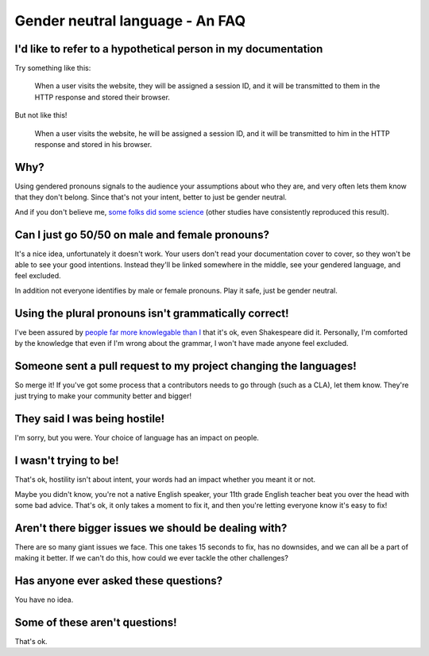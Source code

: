 Gender neutral language - An FAQ
================================

I'd like to refer to a hypothetical person in my documentation
--------------------------------------------------------------

Try something like this:

    When a user visits the website, they will be assigned a session ID, and it
    will be transmitted to them in the HTTP response and stored their browser.

But not like this!

    When a user visits the website, he will be assigned a session ID, and it
    will be transmitted to him in the HTTP response and stored in his browser.

Why?
----

Using gendered pronouns signals to the audience your assumptions about who they
are, and very often lets them know that they don't belong. Since that's not
your intent, better to just be gender neutral.

And if you don't believe me, `some folks did some science`_ (other studies have
consistently reproduced this result).

Can I just go 50/50 on male and female pronouns?
------------------------------------------------

It's a nice idea, unfortunately it doesn't work. Your users don't read your
documentation cover to cover, so they won't be able to see your good intentions.
Instead they'll be linked somewhere in the middle, see your gendered language,
and feel excluded.

In addition not everyone identifies by male or female pronouns. Play it safe,
just be gender neutral.

Using the plural pronouns isn't grammatically correct!
------------------------------------------------------

I've been assured by `people far more knowlegable than I`_ that it's ok, even
Shakespeare did it. Personally, I'm comforted by the knowledge that even if I'm
wrong about the grammar, I won't have made anyone feel excluded.

Someone sent a pull request to my project changing the languages!
-----------------------------------------------------------------

So merge it! If you've got some process that a contributors needs to go through
(such as a CLA), let them know. They're just trying to make your community
better and bigger!

They said I was being hostile!
------------------------------

I'm sorry, but you were. Your choice of language has an impact on people.

I wasn't trying to be!
----------------------

That's ok, hostility isn't about intent, your words had an impact whether you
meant it or not.

Maybe you didn't know, you're not a native English speaker, your 11th grade
English teacher beat you over the head with some bad advice. That's ok, it only
takes a moment to fix it, and then you're letting everyone know it's easy to
fix!

Aren't there bigger issues we should be dealing with?
-----------------------------------------------------

There are so many giant issues we face. This one takes 15 seconds to fix, has
no downsides, and we can all be a part of making it better. If we can't do
this, how could we ever tackle the other challenges?

Has anyone ever asked these questions?
--------------------------------------

You have no idea.

Some of these aren't questions!
-------------------------------

That's ok.


.. _`some folks did some science`: http://www.jstor.org/discover/10.2307/27784423?uid=2&uid=4&sid=21103022105507
.. _`people far more knowlegable than I`: http://languagelog.ldc.upenn.edu/nll/?category_name=singular-they
